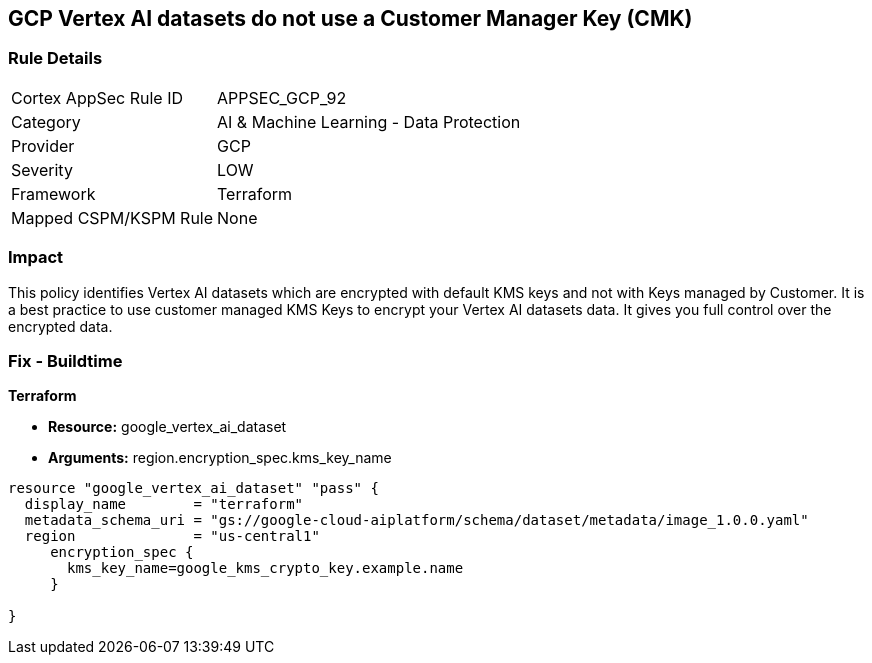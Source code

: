 == GCP Vertex AI datasets do not use a Customer Manager Key (CMK)


=== Rule Details

[cols="1,2"]
|===
|Cortex AppSec Rule ID |APPSEC_GCP_92
|Category |AI & Machine Learning - Data Protection
|Provider |GCP
|Severity |LOW
|Framework |Terraform
|Mapped CSPM/KSPM Rule |None
|===


=== Impact
This policy identifies Vertex AI datasets which are encrypted with default KMS keys and not with Keys managed by Customer.
It is a best practice to use customer managed KMS Keys to encrypt your Vertex AI datasets data.
It gives you full control over the encrypted data.

=== Fix - Buildtime


*Terraform* 


* *Resource:* google_vertex_ai_dataset
* *Arguments:*  region.encryption_spec.kms_key_name


[source,go]
----
resource "google_vertex_ai_dataset" "pass" {
  display_name        = "terraform"
  metadata_schema_uri = "gs://google-cloud-aiplatform/schema/dataset/metadata/image_1.0.0.yaml"
  region              = "us-central1"
     encryption_spec {
       kms_key_name=google_kms_crypto_key.example.name
     }

}
----

